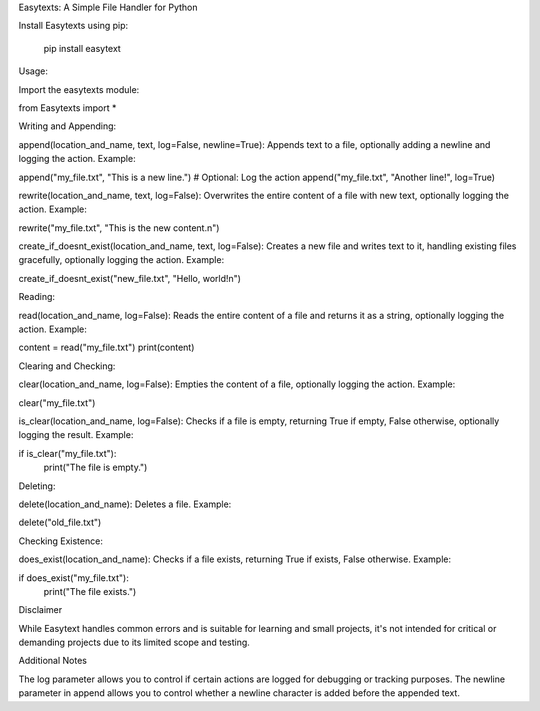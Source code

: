 Easytexts: A Simple File Handler for Python


Install Easytexts using pip:

	pip install easytext

Usage:

Import the easytexts module:

from Easytexts import *


Writing and Appending:

append(location_and_name, text, log=False, newline=True): Appends text to a file, optionally adding a newline and logging the action.
Example:


append("my_file.txt", "This is a new line.")
# Optional: Log the action
append("my_file.txt", "Another line!", log=True)


rewrite(location_and_name, text, log=False): Overwrites the entire content of a file with new text, optionally logging the action.
Example:


rewrite("my_file.txt", "This is the new content.\n")



create_if_doesnt_exist(location_and_name, text, log=False): Creates a new file and writes text to it, handling existing files gracefully, optionally logging the action.
Example:


create_if_doesnt_exist("new_file.txt", "Hello, world!\n")



Reading:

read(location_and_name, log=False): Reads the entire content of a file and returns it as a string, optionally logging the action.
Example:


content = read("my_file.txt")
print(content)



Clearing and Checking:

clear(location_and_name, log=False): Empties the content of a file, optionally logging the action.
Example:


clear("my_file.txt")



is_clear(location_and_name, log=False): Checks if a file is empty, returning True if empty, False otherwise, optionally logging the result.
Example:


if is_clear("my_file.txt"):
    print("The file is empty.")


Deleting:

delete(location_and_name): Deletes a file.
Example:


delete("old_file.txt")



Checking Existence:

does_exist(location_and_name): Checks if a file exists, returning True if exists, False otherwise.
Example:


if does_exist("my_file.txt"):
    print("The file exists.")




Disclaimer

While Easytext handles common errors and is suitable for learning and small projects, it's not intended for critical or demanding projects due to its limited scope and testing.


Additional Notes

The log parameter allows you to control if certain actions are logged for debugging or tracking purposes.
The newline parameter in append allows you to control whether a newline character is added before the appended text.